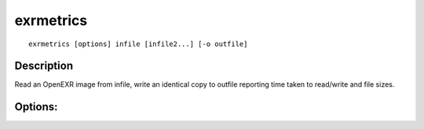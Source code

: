 ..
  SPDX-License-Identifier: BSD-3-Clause
  Copyright Contributors to the OpenEXR Project.

exrmetrics
##########

::
   
    exrmetrics [options] infile [infile2...] [-o outfile]

Description
-----------

Read an OpenEXR image from infile, write an identical copy to outfile reporting time taken to read/write and file sizes.

Options:
--------

.. describe:: -o file

   File to write to. If no file specified, uses a memory buffer.

   Note: file may be overwritten multiple times during tests


.. describe:: -p n

   Part number to copy, or ``all for all parts. Default is ``all``.
              

.. describe:: -m

   Set to multi-threaded (system selected thread count).

.. describe:: -t n

   Use ``n`` threads for processing files. Default is single / no threads.

.. describe:: -l level

   Set DWA or ZIP compression level.

.. describe:: -z,--compression list

   List of compression methods to test (``none/rle/zips/zip/piz/pxr24/b44/b44a/dwaa/dwab,orig,all``).

   Default is ``orig``: retains original method.

.. describe::  --convert

   Shorthand options for writing a new file with no metrics:

   ``-p all --type orig --time none --type orig --no-size --passes 1``

   Change pixel type or compression by specifying ``--type`` or ``-z`` after ``--convert``.
   

.. describe:: --bench

   Shorthand options for robust performance benchmarking:

   ``-p all --compression all --time write,reread --passes 10 --type half,float --no-size --csv``

.. describe:: -16 rgba|all

   [DEPRECATED] force 16 bit half float: either just RGBA, or all channels. Use ``--type half`` or ``--type mixed`` instead.

.. describe:: --pixelmode list

   List of pixel types to use (``float,half,mixed,orig``). ``mixed`` uses half for RGBA, float for others. Default is ``orig``.

.. describe:: --time list

   Comma-separated list of operations to report timing for.
   Operations can be any of ``read,write,reread`` (use ``--time none`` for no
   timing)

.. describe:: --no-size

   Don't output size data.

.. describe:: --json

   Print output as JSON dictionary (default).

.. describe:: --csv

   Print output in csv mode. If ``passes>1``, show median timing. Default is ``JSON``.

.. describe:: --passes num

   Write and re-read file num times (default is 1)

.. describe::  -h, --help

   Print this message

.. describe::  -v

   Output progress messages

.. describe::  --version
   
   Print version information
